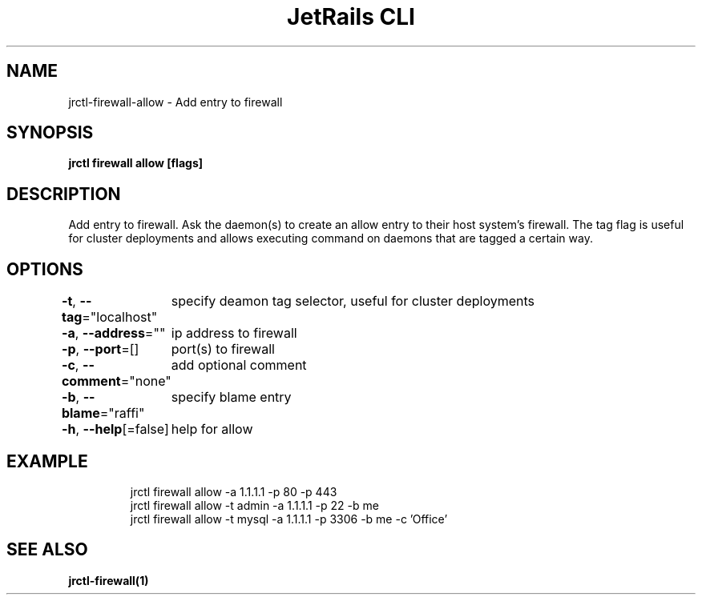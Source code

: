 .nh
.TH "JetRails CLI" "1" "Mar 2021" "Copyright 2021 ADF, Inc. All Rights Reserved " ""

.SH NAME
.PP
jrctl\-firewall\-allow \- Add entry to firewall


.SH SYNOPSIS
.PP
\fBjrctl firewall allow [flags]\fP


.SH DESCRIPTION
.PP
Add entry to firewall. Ask the daemon(s) to create an allow entry to their host
system's firewall. The tag flag is useful for cluster deployments and allows
executing command on daemons that are tagged a certain way.


.SH OPTIONS
.PP
\fB\-t\fP, \fB\-\-tag\fP="localhost"
	specify deamon tag selector, useful for cluster deployments

.PP
\fB\-a\fP, \fB\-\-address\fP=""
	ip address to firewall

.PP
\fB\-p\fP, \fB\-\-port\fP=[]
	port(s) to firewall

.PP
\fB\-c\fP, \fB\-\-comment\fP="none"
	add optional comment

.PP
\fB\-b\fP, \fB\-\-blame\fP="raffi"
	specify blame entry

.PP
\fB\-h\fP, \fB\-\-help\fP[=false]
	help for allow


.SH EXAMPLE
.PP
.RS

.nf
jrctl firewall allow \-a 1.1.1.1 \-p 80 \-p 443
jrctl firewall allow \-t admin \-a 1.1.1.1 \-p 22 \-b me
jrctl firewall allow \-t mysql \-a 1.1.1.1 \-p 3306 \-b me \-c 'Office'

.fi
.RE


.SH SEE ALSO
.PP
\fBjrctl\-firewall(1)\fP
